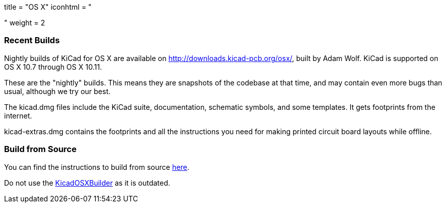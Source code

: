 +++
title = "OS X"
iconhtml = "<div><i class='fa fa-apple'></i></div>"
weight = 2
+++

=== Recent Builds
Nightly builds of KiCad for OS X are available on http://downloads.kicad-pcb.org/osx/, built by Adam Wolf.  KiCad is supported on OS X 10.7 through OS X 10.11.

These are the "nightly" builds.  This means they are snapshots of the codebase at that time, and may contain even more bugs than usual, although we try our best.

The kicad.dmg files include the KiCad suite, documentation, schematic symbols, and some templates.  It gets footprints from the internet.

kicad-extras.dmg contains the footprints and all the instructions you need for making printed circuit board layouts while offline.


=== Build from Source
You can find the instructions to build from source link:http://kicad-pcb.org/contribute/build-osx/[here]. 

Do not use the https://github.com/KiCad/KicadOSXBuilder[KicadOSXBuilder] as it is outdated. 

